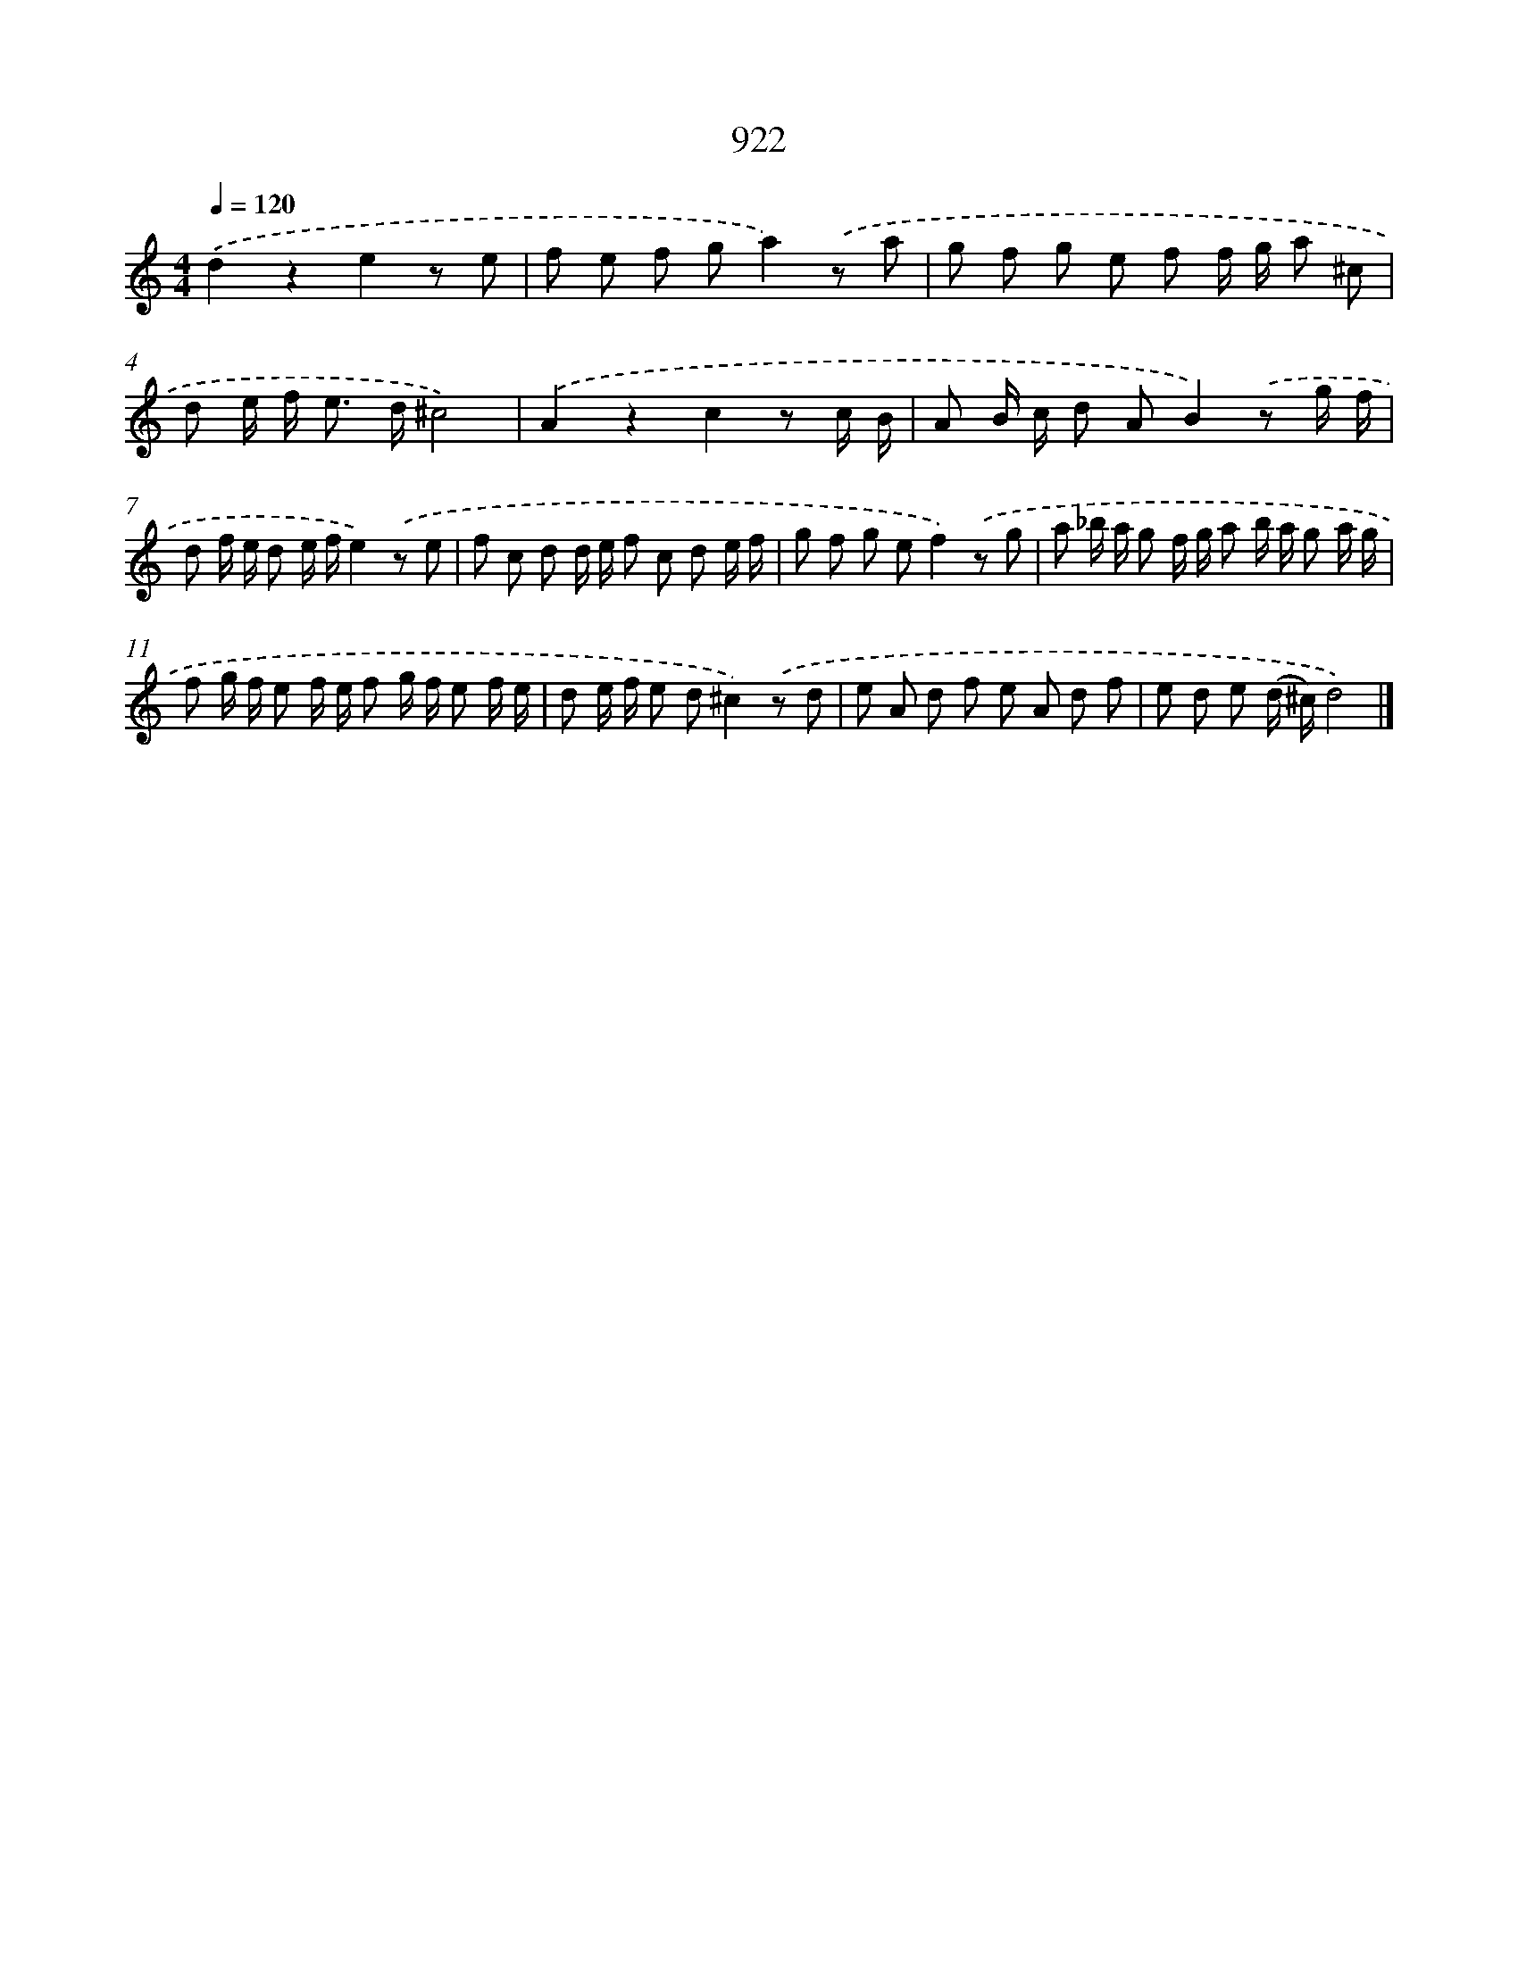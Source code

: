 X: 8694
T: 922
%%abc-version 2.0
%%abcx-abcm2ps-target-version 5.9.1 (29 Sep 2008)
%%abc-creator hum2abc beta
%%abcx-conversion-date 2018/11/01 14:36:49
%%humdrum-veritas 1192456006
%%humdrum-veritas-data 2175721002
%%continueall 1
%%barnumbers 0
L: 1/8
M: 4/4
Q: 1/4=120
K: C clef=treble
.('d2z2e2z e |
f e f ga2).('z a |
g f g e f f/ g/ a ^c |
d e/ f< e d/^c4) |
.('A2z2c2z c/ B/ |
A B/ c/ d AB2).('z g/ f/ |
d f/ e/ d e/ f/e2).('z e |
f c d d/ e/ f c d e/ f/ |
g f g ef2).('z g |
a _b/ a/ g f/ g/ a b/ a/ g a/ g/ |
f g/ f/ e f/ e/ f g/ f/ e f/ e/ |
d e/ f/ e d^c2).('z d |
e A d f e A d f |
e d e (d/ ^c/)d4) |]
